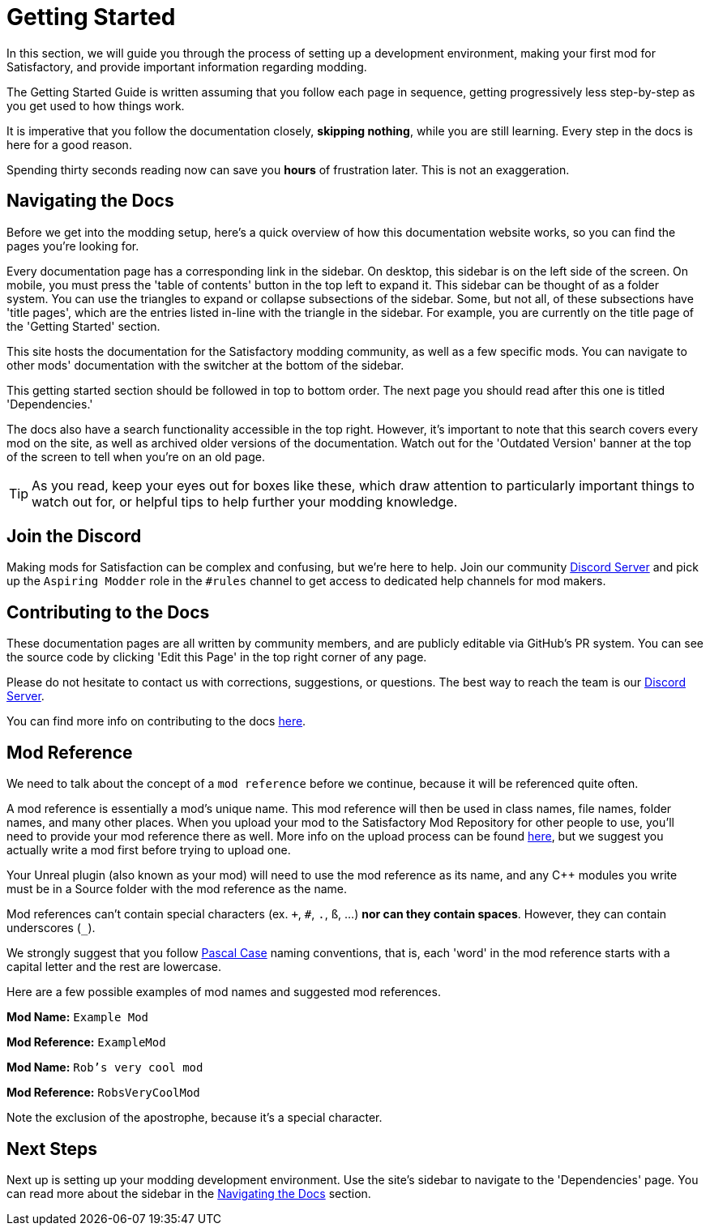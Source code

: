 = Getting Started

In this section, we will guide you through the process of
setting up a development environment,
making your first mod for Satisfactory,
and provide important information regarding modding.

The Getting Started Guide is written assuming that you follow each page in sequence,
getting progressively less step-by-step as you get used to how things work.

====
It is imperative that you follow the documentation closely,
*skipping nothing*, while you are still learning.
Every step in the docs is here for a good reason.

Spending thirty seconds reading now can save you **hours** of frustration later.
This is not an exaggeration.
====

== Navigating the Docs

Before we get into the modding setup,
here's a quick overview of how this documentation website works,
so you can find the pages you're looking for.

Every documentation page has a corresponding link in the sidebar.
On desktop, this sidebar is on the left side of the screen.
On mobile, you must press the 'table of contents' button in the top left to expand it.
This sidebar can be thought of as a folder system.
You can use the triangles to expand or collapse subsections of the sidebar.
Some, but not all, of these subsections have 'title pages',
which are the entries listed in-line with the triangle in the sidebar.
For example, you are currently on the title page of the 'Getting Started' section.

This site hosts the documentation for the Satisfactory modding community,
as well as a few specific mods.
You can navigate to other mods' documentation with the switcher at the bottom of the sidebar.

This getting started section should be followed in top to bottom order.
The next page you should read after this one is titled 'Dependencies.'

The docs also have a search functionality accessible in the top right.
However, it's important to note that this search covers every mod on the site,
as well as archived older versions of the documentation.
Watch out for the 'Outdated Version' banner at the top of the screen to tell when you're on an old page.

[TIP]
====
As you read, keep your eyes out for boxes like these,
which draw attention to particularly important things to watch out for,
or helpful tips to help further your modding knowledge.
====

== Join the Discord

Making mods for Satisfaction can be complex and confusing, but we're here to help.
Join our community https://discord.gg/xkVJ73E[Discord Server]
and pick up the `Aspiring Modder` role in the `#rules` channel to get access to dedicated help channels for mod makers.

== Contributing to the Docs

These documentation pages are all written by community members, and are publicly editable via GitHub's PR system.
You can see the source code by clicking 'Edit this Page' in the top right corner of any page.

Please do not hesitate to contact us with corrections, suggestions, or questions.
The best way to reach the team is our https://discord.gg/xkVJ73E[Discord Server].

You can find more info on contributing to the docs
https://github.com/satisfactorymodding/Documentation#readme[here].

== Mod Reference

We need to talk about the concept of a `mod reference` before we continue,
because it will be referenced quite often.

A mod reference is essentially a mod's unique name.
This mod reference will then be used in class names, file names, folder names, and many other places.
When you upload your mod to the Satisfactory Mod Repository for other people to use,
you'll need to provide your mod reference there as well.
More info on the upload process can be found xref:UploadToSMR.adoc[here],
but we suggest you actually write a mod first before trying to upload one.

Your Unreal plugin (also known as your mod) will need to use the mod reference as its name,
and any {cpp} modules you write must be in a Source folder with the mod reference as the name.

Mod references can't contain special characters (ex. `+`, `#`, `.`, `ß`, ...) *nor can they contain spaces*.
However, they can contain underscores (`_`).

We strongly suggest that you follow https://techterms.com/definition/pascalcase[Pascal Case] naming conventions,
that is, each 'word' in the mod reference starts with a capital letter and the rest are lowercase.

Here are a few possible examples of mod names and suggested mod references.

*Mod Name:* `Example Mod`

*Mod Reference:* `ExampleMod`

*Mod Name:* `Rob's very cool mod`

*Mod Reference:* `RobsVeryCoolMod`

Note the exclusion of the apostrophe, because it's a special character.

== Next Steps

Next up is setting up your modding development environment.
// Future editors - this spot is purposefully missing a link to the Dependencies so people get practice using the sidebar.
Use the site's sidebar to navigate to the 'Dependencies' page.
You can read more about the sidebar in the link:#_navigating_the_docs[Navigating the Docs] section.
